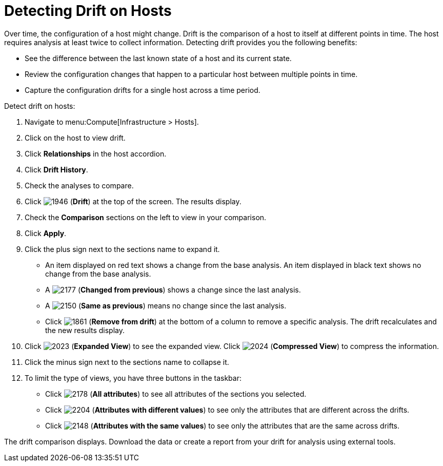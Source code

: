 = Detecting Drift on Hosts

Over time, the configuration of a host might change.
Drift is the comparison of a host to itself at different points in time.
The host requires analysis at least twice to collect information.
Detecting drift provides you the following benefits:

* See the difference between the last known state of a host and its current state.
* Review the configuration changes that happen to a particular host between multiple points in time.
* Capture the configuration drifts for a single host across a time period.

Detect drift on hosts:

. Navigate to menu:Compute[Infrastructure > Hosts].
. Click on the host to view drift.
. Click *Relationships* in the host accordion.
. Click *Drift History*.
. Check the analyses to compare.
. Click  image:1946.png[] (*Drift*) at the top of the screen.
  The results display.
. Check the *Comparison* sections on the left to view in your comparison.
. Click *Apply*.
. Click the plus sign next to the sections name to expand it.
+
* An item displayed on red text shows a change from the base analysis.
  An item displayed in black text shows no change from the base analysis.
* A  image:2177.png[] (*Changed from previous*) shows a change since the last analysis.
* A  image:2150.png[] (*Same as previous*) means no change since the last analysis.
* Click  image:1861.png[] (*Remove from drift*) at the bottom of a column to remove a specific analysis.
  The drift recalculates and the new results display.

. Click  image:2023.png[] (*Expanded View*) to see the expanded view.
  Click  image:2024.png[] (*Compressed View*) to compress the information.
. Click the minus sign next to the sections name to collapse it.
. To limit the type of views, you have three buttons in the taskbar:
+
* Click  image:2178.png[] (*All attributes*) to see all attributes of the sections you selected.
* Click  image:2204.png[] (*Attributes with different values*) to see only the attributes that are different across the drifts.
* Click  image:2148.png[] (*Attributes with the same values*) to see only the attributes that are the same across drifts.

The drift comparison displays.
Download the data or create a report from your drift for analysis using external tools.



